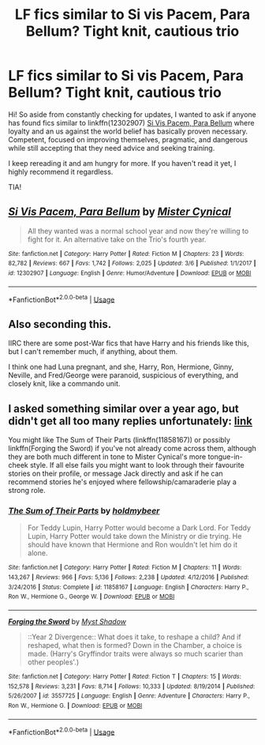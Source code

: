 #+TITLE: LF fics similar to Si vis Pacem, Para Bellum? Tight knit, cautious trio

* LF fics similar to Si vis Pacem, Para Bellum? Tight knit, cautious trio
:PROPERTIES:
:Author: WobblingPanda
:Score: 8
:DateUnix: 1584147065.0
:DateShort: 2020-Mar-14
:FlairText: Request
:END:
Hi! So aside from constantly checking for updates, I wanted to ask if anyone has found fics similar to linkffn(12302907) [[https://www.fanfiction.net/s/12302907/1/Si-Vis-Pacem-Para-Bellum][Si Vis Pacem, Para Bellum]] where loyalty and an us against the world belief has basically proven necessary. Competent, focused on improving themselves, pragmatic, and dangerous while still accepting that they need advice and seeking training.

I keep rereading it and am hungry for more. If you haven't read it yet, I highly recommend it regardless.

TIA!


** [[https://www.fanfiction.net/s/12302907/1/][*/Si Vis Pacem, Para Bellum/*]] by [[https://www.fanfiction.net/u/221626/Mister-Cynical][/Mister Cynical/]]

#+begin_quote
  All they wanted was a normal school year and now they're willing to fight for it. An alternative take on the Trio's fourth year.
#+end_quote

^{/Site/:} ^{fanfiction.net} ^{*|*} ^{/Category/:} ^{Harry} ^{Potter} ^{*|*} ^{/Rated/:} ^{Fiction} ^{M} ^{*|*} ^{/Chapters/:} ^{23} ^{*|*} ^{/Words/:} ^{82,782} ^{*|*} ^{/Reviews/:} ^{667} ^{*|*} ^{/Favs/:} ^{1,742} ^{*|*} ^{/Follows/:} ^{2,025} ^{*|*} ^{/Updated/:} ^{3/6} ^{*|*} ^{/Published/:} ^{1/1/2017} ^{*|*} ^{/id/:} ^{12302907} ^{*|*} ^{/Language/:} ^{English} ^{*|*} ^{/Genre/:} ^{Humor/Adventure} ^{*|*} ^{/Download/:} ^{[[http://www.ff2ebook.com/old/ffn-bot/index.php?id=12302907&source=ff&filetype=epub][EPUB]]} ^{or} ^{[[http://www.ff2ebook.com/old/ffn-bot/index.php?id=12302907&source=ff&filetype=mobi][MOBI]]}

--------------

*FanfictionBot*^{2.0.0-beta} | [[https://github.com/tusing/reddit-ffn-bot/wiki/Usage][Usage]]
:PROPERTIES:
:Author: FanfictionBot
:Score: 1
:DateUnix: 1584147073.0
:DateShort: 2020-Mar-14
:END:


** Also seconding this.

IIRC there are some post-War fics that have Harry and his friends like this, but I can't remember much, if anything, about them.

I think one had Luna pregnant, and she, Harry, Ron, Hermione, Ginny, Neville, and Fred/George were paranoid, suspicious of everything, and closely knit, like a commando unit.
:PROPERTIES:
:Author: MidgardWyrm
:Score: 1
:DateUnix: 1584229674.0
:DateShort: 2020-Mar-15
:END:


** I asked something similar over a year ago, but didn't get all too many replies unfortunately: [[https://www.reddit.com/r/HPfanfiction/comments/8h7b3y/request_lf_fics_with_a_proactivecapable_trio/][link]]

You might like The Sum of Their Parts (linkffn(11858167)) or possibly linkffn(Forging the Sword) if you've not already come across them, although they are both much different in tone to Mister Cynical's more tongue-in-cheek style. If all else fails you might want to look through their favourite stories on their profile, or message Jack directly and ask if he can recommend stories he's enjoyed where fellowship/camaraderie play a strong role.
:PROPERTIES:
:Author: OrowanLoop
:Score: 1
:DateUnix: 1587819831.0
:DateShort: 2020-Apr-25
:END:

*** [[https://www.fanfiction.net/s/11858167/1/][*/The Sum of Their Parts/*]] by [[https://www.fanfiction.net/u/7396284/holdmybeer][/holdmybeer/]]

#+begin_quote
  For Teddy Lupin, Harry Potter would become a Dark Lord. For Teddy Lupin, Harry Potter would take down the Ministry or die trying. He should have known that Hermione and Ron wouldn't let him do it alone.
#+end_quote

^{/Site/:} ^{fanfiction.net} ^{*|*} ^{/Category/:} ^{Harry} ^{Potter} ^{*|*} ^{/Rated/:} ^{Fiction} ^{M} ^{*|*} ^{/Chapters/:} ^{11} ^{*|*} ^{/Words/:} ^{143,267} ^{*|*} ^{/Reviews/:} ^{966} ^{*|*} ^{/Favs/:} ^{5,136} ^{*|*} ^{/Follows/:} ^{2,238} ^{*|*} ^{/Updated/:} ^{4/12/2016} ^{*|*} ^{/Published/:} ^{3/24/2016} ^{*|*} ^{/Status/:} ^{Complete} ^{*|*} ^{/id/:} ^{11858167} ^{*|*} ^{/Language/:} ^{English} ^{*|*} ^{/Characters/:} ^{Harry} ^{P.,} ^{Ron} ^{W.,} ^{Hermione} ^{G.,} ^{George} ^{W.} ^{*|*} ^{/Download/:} ^{[[http://www.ff2ebook.com/old/ffn-bot/index.php?id=11858167&source=ff&filetype=epub][EPUB]]} ^{or} ^{[[http://www.ff2ebook.com/old/ffn-bot/index.php?id=11858167&source=ff&filetype=mobi][MOBI]]}

--------------

[[https://www.fanfiction.net/s/3557725/1/][*/Forging the Sword/*]] by [[https://www.fanfiction.net/u/318654/Myst-Shadow][/Myst Shadow/]]

#+begin_quote
  ::Year 2 Divergence:: What does it take, to reshape a child? And if reshaped, what then is formed? Down in the Chamber, a choice is made. (Harry's Gryffindor traits were always so much scarier than other peoples'.)
#+end_quote

^{/Site/:} ^{fanfiction.net} ^{*|*} ^{/Category/:} ^{Harry} ^{Potter} ^{*|*} ^{/Rated/:} ^{Fiction} ^{T} ^{*|*} ^{/Chapters/:} ^{15} ^{*|*} ^{/Words/:} ^{152,578} ^{*|*} ^{/Reviews/:} ^{3,231} ^{*|*} ^{/Favs/:} ^{8,714} ^{*|*} ^{/Follows/:} ^{10,333} ^{*|*} ^{/Updated/:} ^{8/19/2014} ^{*|*} ^{/Published/:} ^{5/26/2007} ^{*|*} ^{/id/:} ^{3557725} ^{*|*} ^{/Language/:} ^{English} ^{*|*} ^{/Genre/:} ^{Adventure} ^{*|*} ^{/Characters/:} ^{Harry} ^{P.,} ^{Ron} ^{W.,} ^{Hermione} ^{G.} ^{*|*} ^{/Download/:} ^{[[http://www.ff2ebook.com/old/ffn-bot/index.php?id=3557725&source=ff&filetype=epub][EPUB]]} ^{or} ^{[[http://www.ff2ebook.com/old/ffn-bot/index.php?id=3557725&source=ff&filetype=mobi][MOBI]]}

--------------

*FanfictionBot*^{2.0.0-beta} | [[https://github.com/tusing/reddit-ffn-bot/wiki/Usage][Usage]]
:PROPERTIES:
:Author: FanfictionBot
:Score: 1
:DateUnix: 1587819847.0
:DateShort: 2020-Apr-25
:END:

